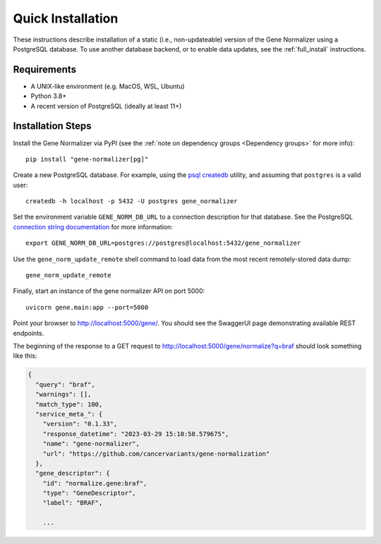 Quick Installation
==================

These instructions describe installation of a static (i.e., non-updateable) version of the Gene Normalizer using a PostgreSQL database. To use another database backend, or to enable data updates, see the :ref:`full_install` instructions.

Requirements
------------

* A UNIX-like environment (e.g. MacOS, WSL, Ubuntu)
* Python 3.8+
* A recent version of PostgreSQL (ideally at least 11+)

Installation Steps
------------------

Install the Gene Normalizer via PyPI (see the :ref:`note on dependency groups <Dependency groups>` for more info): ::

    pip install "gene-normalizer[pg]"

Create a new PostgreSQL database. For example, using the `psql createdb <https://www.postgresql.org/docs/current/app-createdb.html>`_ utility, and assuming that ``postgres`` is a valid user: ::

    createdb -h localhost -p 5432 -U postgres gene_normalizer

Set the environment variable ``GENE_NORM_DB_URL`` to a connection description for that database. See the PostgreSQL `connection string documentation <https://www.postgresql.org/docs/current/libpq-connect.html#LIBPQ-CONNSTRING>`_ for more information: ::

   export GENE_NORM_DB_URL=postgres://postgres@localhost:5432/gene_normalizer

Use the ``gene_norm_update_remote`` shell command to load data from the most recent remotely-stored data dump: ::

    gene_norm_update_remote

Finally, start an instance of the gene normalizer API on port 5000: ::

    uvicorn gene.main:app --port=5000

Point your browser to http://localhost:5000/gene/. You should see the SwaggerUI page demonstrating available REST endpoints.

The beginning of the response to a GET request to http://localhost:5000/gene/normalize?q=braf should look something like this:

.. code-block::

    {
      "query": "braf",
      "warnings": [],
      "match_type": 100,
      "service_meta_": {
        "version": "0.1.33",
        "response_datetime": "2023-03-29 15:10:58.579675",
        "name": "gene-normalizer",
        "url": "https://github.com/cancervariants/gene-normalization"
      },
      "gene_descriptor": {
        "id": "normalize.gene:braf",
        "type": "GeneDescriptor",
        "label": "BRAF",

        ...
